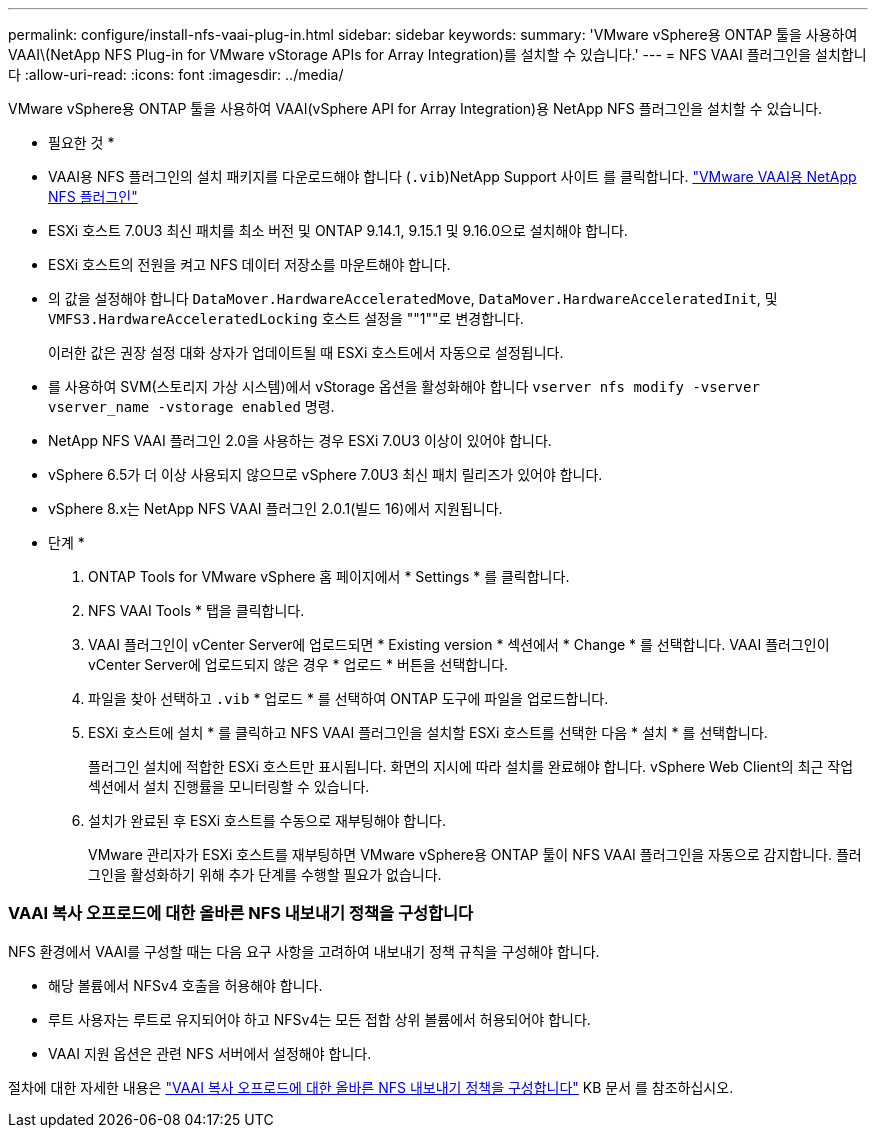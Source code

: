 ---
permalink: configure/install-nfs-vaai-plug-in.html 
sidebar: sidebar 
keywords:  
summary: 'VMware vSphere용 ONTAP 툴을 사용하여 VAAI\(NetApp NFS Plug-in for VMware vStorage APIs for Array Integration)를 설치할 수 있습니다.' 
---
= NFS VAAI 플러그인을 설치합니다
:allow-uri-read: 
:icons: font
:imagesdir: ../media/


[role="lead"]
VMware vSphere용 ONTAP 툴을 사용하여 VAAI(vSphere API for Array Integration)용 NetApp NFS 플러그인을 설치할 수 있습니다.

* 필요한 것 *

* VAAI용 NFS 플러그인의 설치 패키지를 다운로드해야 합니다 (`.vib`)NetApp Support 사이트 를 클릭합니다. https://mysupport.netapp.com/site/products/all/details/nfsplugin-vmware-vaai/downloads-tab["VMware VAAI용 NetApp NFS 플러그인"]
* ESXi 호스트 7.0U3 최신 패치를 최소 버전 및 ONTAP 9.14.1, 9.15.1 및 9.16.0으로 설치해야 합니다.
* ESXi 호스트의 전원을 켜고 NFS 데이터 저장소를 마운트해야 합니다.
* 의 값을 설정해야 합니다 `DataMover.HardwareAcceleratedMove`, `DataMover.HardwareAcceleratedInit`, 및 `VMFS3.HardwareAcceleratedLocking` 호스트 설정을 ""1""로 변경합니다.
+
이러한 값은 권장 설정 대화 상자가 업데이트될 때 ESXi 호스트에서 자동으로 설정됩니다.

* 를 사용하여 SVM(스토리지 가상 시스템)에서 vStorage 옵션을 활성화해야 합니다 `vserver nfs modify -vserver vserver_name -vstorage enabled` 명령.
* NetApp NFS VAAI 플러그인 2.0을 사용하는 경우 ESXi 7.0U3 이상이 있어야 합니다.
* vSphere 6.5가 더 이상 사용되지 않으므로 vSphere 7.0U3 최신 패치 릴리즈가 있어야 합니다.
* vSphere 8.x는 NetApp NFS VAAI 플러그인 2.0.1(빌드 16)에서 지원됩니다.


* 단계 *

. ONTAP Tools for VMware vSphere 홈 페이지에서 * Settings * 를 클릭합니다.
. NFS VAAI Tools * 탭을 클릭합니다.
. VAAI 플러그인이 vCenter Server에 업로드되면 * Existing version * 섹션에서 * Change * 를 선택합니다. VAAI 플러그인이 vCenter Server에 업로드되지 않은 경우 * 업로드 * 버튼을 선택합니다.
. 파일을 찾아 선택하고 `.vib` * 업로드 * 를 선택하여 ONTAP 도구에 파일을 업로드합니다.
. ESXi 호스트에 설치 * 를 클릭하고 NFS VAAI 플러그인을 설치할 ESXi 호스트를 선택한 다음 * 설치 * 를 선택합니다.
+
플러그인 설치에 적합한 ESXi 호스트만 표시됩니다. 화면의 지시에 따라 설치를 완료해야 합니다. vSphere Web Client의 최근 작업 섹션에서 설치 진행률을 모니터링할 수 있습니다.

. 설치가 완료된 후 ESXi 호스트를 수동으로 재부팅해야 합니다.
+
VMware 관리자가 ESXi 호스트를 재부팅하면 VMware vSphere용 ONTAP 툴이 NFS VAAI 플러그인을 자동으로 감지합니다. 플러그인을 활성화하기 위해 추가 단계를 수행할 필요가 없습니다.





=== VAAI 복사 오프로드에 대한 올바른 NFS 내보내기 정책을 구성합니다

NFS 환경에서 VAAI를 구성할 때는 다음 요구 사항을 고려하여 내보내기 정책 규칙을 구성해야 합니다.

* 해당 볼륨에서 NFSv4 호출을 허용해야 합니다.
* 루트 사용자는 루트로 유지되어야 하고 NFSv4는 모든 접합 상위 볼륨에서 허용되어야 합니다.
* VAAI 지원 옵션은 관련 NFS 서버에서 설정해야 합니다.


절차에 대한 자세한 내용은 https://kb.netapp.com/on-prem/ontap/DM/VAAI/VAAI-KBs/Configure_the_correct_NFS_export_policies_for_VAAI_copy_offload["VAAI 복사 오프로드에 대한 올바른 NFS 내보내기 정책을 구성합니다"] KB 문서 를 참조하십시오.
